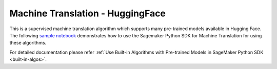 #####################################
Machine Translation - HuggingFace
#####################################


This is a supervised machine translation algorithm which supports many pre-trained models available in Hugging Face. The following
`sample notebook <https://github.com/aws/amazon-sagemaker-examples/blob/main/introduction_to_amazon_algorithms/jumpstart_machine_translation/Amazon_JumpStart_Machine_Translation.ipynb>`__
demonstrates how to use the Sagemaker Python SDK for Machine Translation for using these algorithms.

For detailed documentation please refer :ref:`Use Built-in Algorithms with Pre-trained Models in SageMaker Python SDK <built-in-algos>`.
